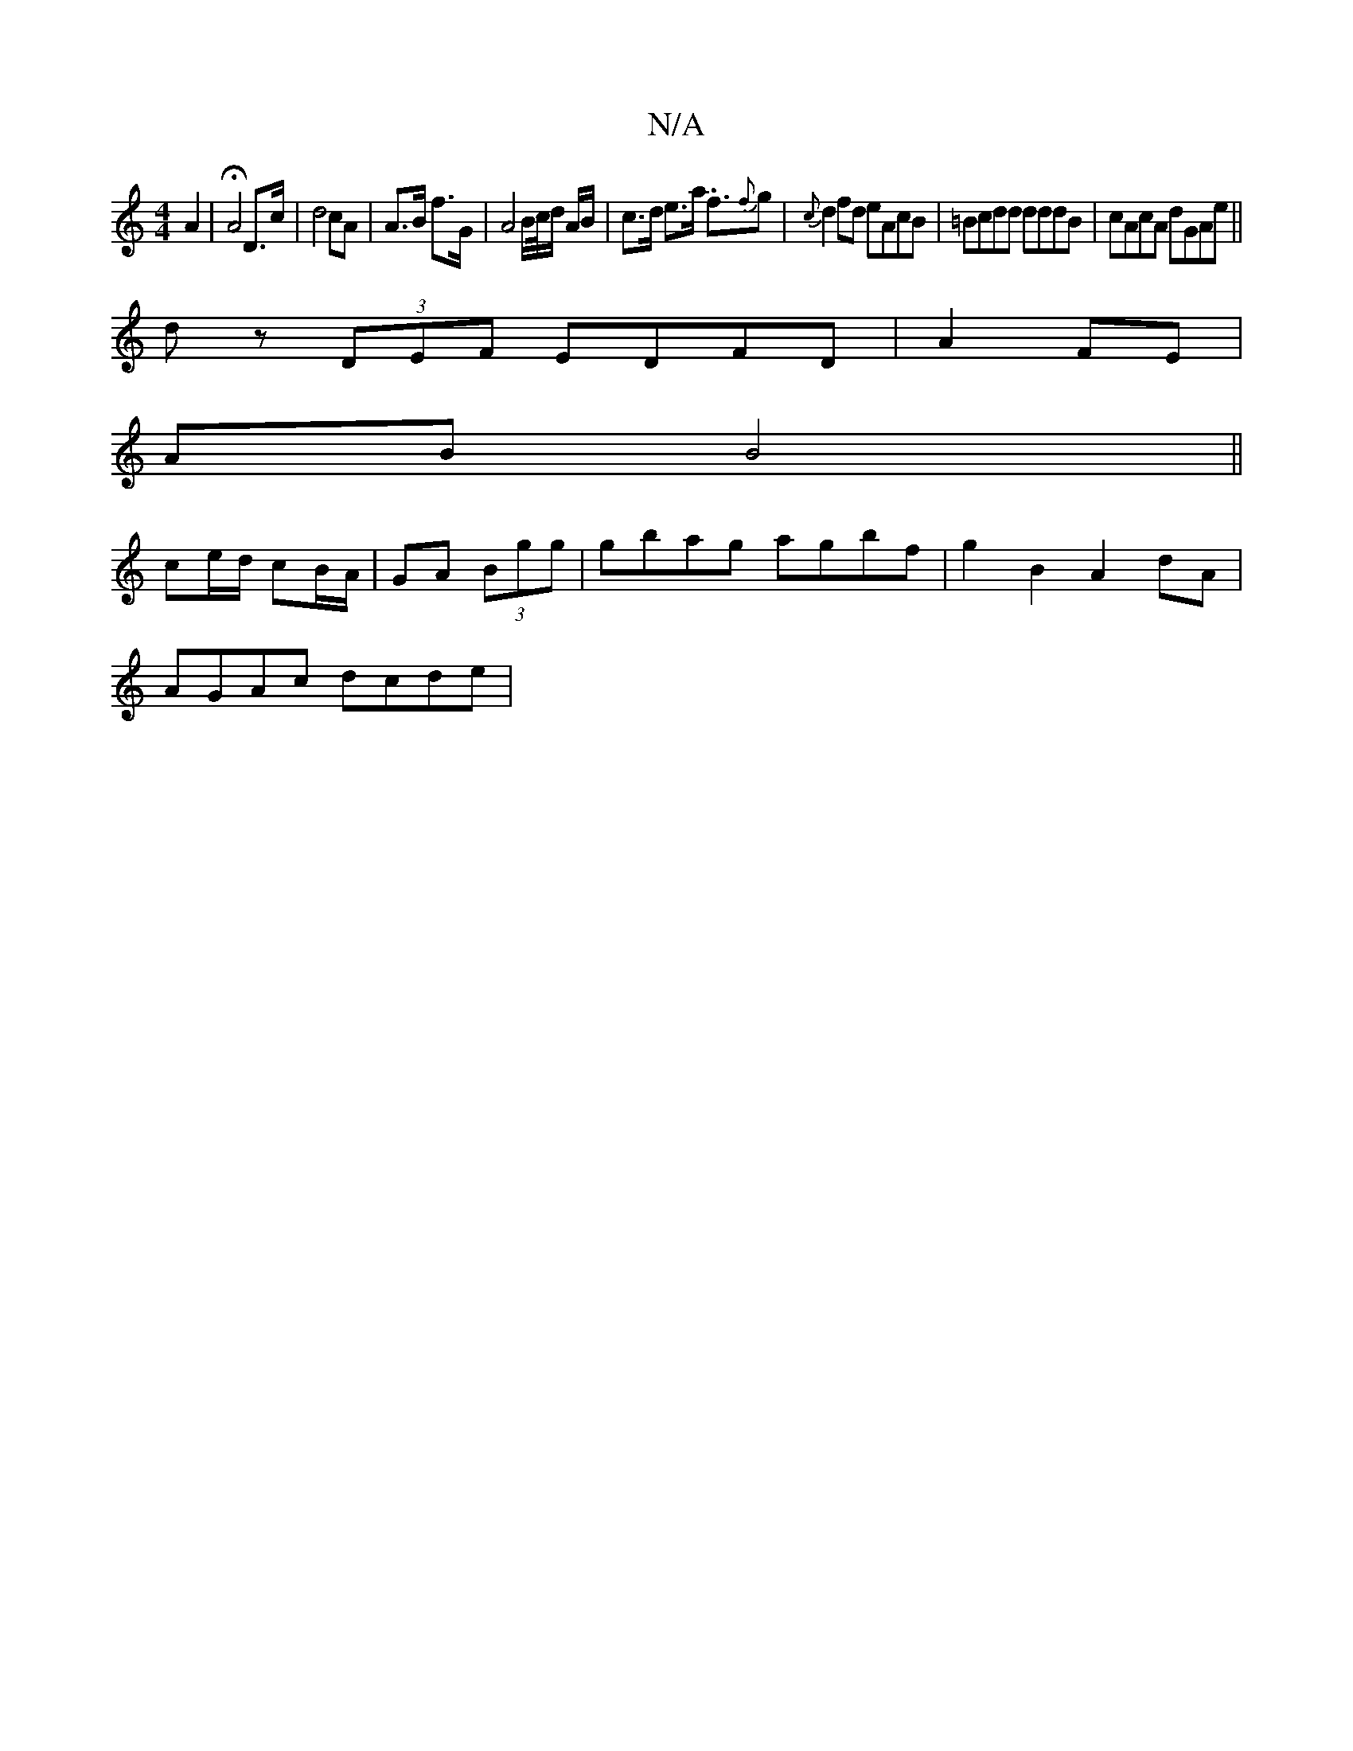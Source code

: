 X:1
T:N/A
M:4/4
R:N/A
K:Cmajor
 A2 | HA4 D>c | d4 cA | A>B f>G | A4 B/c//d/ A/B/ | c>d e>a .f3/{f}g | {c}d2fd eAcB|=Bcdd dddB|cAcA dGAe||
dz (3DEF EDFD|A2 FE |
AB B4 ||
ce/d/ cB/A/ | GA (3Bgg | gbag agbf | g2 B2 A2 dA|
AGAc dcde |
